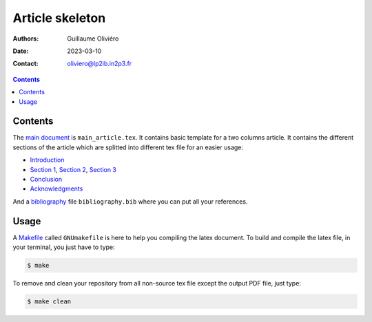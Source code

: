 ================
Article skeleton
================

:Authors: Guillaume Oliviéro
:Date:    2023-03-10
:Contact: oliviero@lp2ib.in2p3.fr

.. contents::


Contents
========

The `main document <main_article.tex>`_ is ``main_article.tex``.  It contains basic template
for a two  columns article. It contains the different  sections of the
article  which are  splitted into  different  tex file  for an  easier
usage:

- `Introduction <sections/introduction.tex>`_
- `Section      1      <sections/section_1.tex>`_,     `Section      2
  <sections/section_2.tex>`_, `Section 3 <sections/section_3.tex>`_
- `Conclusion <sections/conclusion.tex>`_
- `Acknowledgments <sections/acknowledgments.tex>`_

And  a  `bibliography <bibliography.bib>`_  file  ``bibliography.bib``
where you can put all your references.


Usage
=====

A `Makefile <GNUmakefile>`_ called ``GNUmakefile`` is here to help you
compiling the latex document. To build  and compile the latex file, in
your terminal, you just have to type:

.. code:: sh

   $ make
..

To  remove and  clean your  repository  from all  non-source tex  file
except the output PDF file, just type:

.. code:: sh

   $ make clean
..
